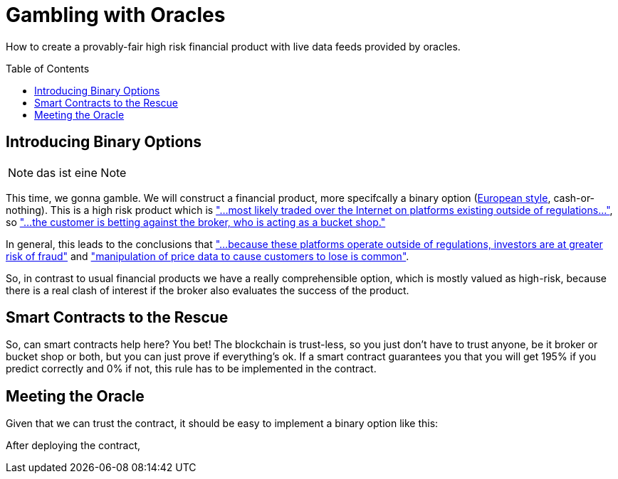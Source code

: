 = Gambling with Oracles
:toc:
:toc-placement!:

How to create a provably-fair high risk financial product with live data feeds provided by oracles.

toc::[]

== Introducing Binary Options

NOTE: das ist eine Note

This time, we gonna gamble. We will construct a financial product, more specifcally a binary option (http://www.investopedia.com/terms/e/europeanoption.asp[European style], cash-or-nothing).
This is a high risk product which is http://www.investopedia.com/terms/b/binary-option.asp["...most likely traded over the Internet on platforms existing outside of regulations..."], so https://en.wikipedia.org/wiki/Binary_option["...the customer is betting against the broker, who is acting as a bucket shop."]

In general, this leads to the conclusions that https://en.wikipedia.org/wiki/Binary_option["...because these platforms operate outside of regulations, investors are at greater risk of fraud"] and http://www.investopedia.com/terms/b/binary-option.asp["manipulation of price data to cause customers to lose is common"].

So, in contrast to usual financial products we have a really comprehensible option, which is mostly valued as high-risk, because there is a real clash of interest if the broker also evaluates the success of the product.

== Smart Contracts to the Rescue

So, can smart contracts help here? You bet! The blockchain is trust-less, so you just don't have to trust anyone, be it broker or bucket shop or both, but you can just prove if everything's ok.
If a smart contract guarantees you that you will get 195% if you predict correctly and 0% if not, this rule has to be implemented in the contract.

== Meeting the Oracle

Given that we can trust the contract, it should be easy to implement a binary option like this:

After deploying the contract, 
